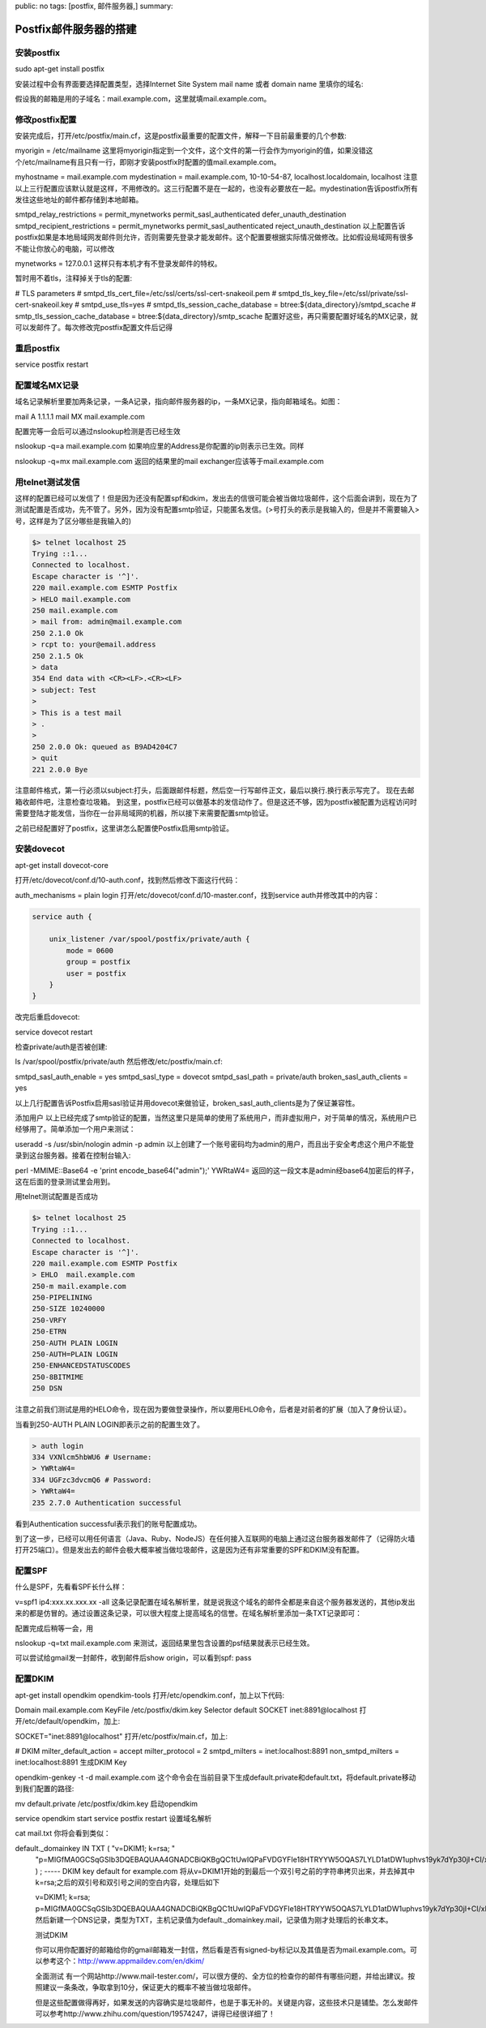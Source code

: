 public: no
tags: [postfix, 邮件服务器,]
summary: 

Postfix邮件服务器的搭建
==============================


安装postfix
------------------------------------------------------------------------------------ 
sudo apt-get install postfix

安装过程中会有界面要选择配置类型，选择Internet Site
System mail name 或者 domain name 里填你的域名:

假设我的邮箱是用的子域名：mail.example.com，这里就填mail.example.com。

修改postfix配置
------------------------------------------------------------------------------------ 

安装完成后，打开/etc/postfix/main.cf，这是postfix最重要的配置文件，解释一下目前最重要的几个参数:

myorigin = /etc/mailname
这里将myorigin指定到一个文件，这个文件的第一行会作为myorigin的值，如果没错这个/etc/mailname有且只有一行，即刚才安装postfix时配置的值mail.example.com。

myhostname = mail.example.com
mydestination = mail.example.com, 10-10-54-87, localhost.localdomain, localhost
注意以上三行配置应该默认就是这样，不用修改的。这三行配置不是在一起的，也没有必要放在一起。mydestination告诉postfix所有发往这些地址的邮件都存储到本地邮箱。

smtpd_relay_restrictions = permit_mynetworks permit_sasl_authenticated defer_unauth_destination
smtpd_recipient_restrictions = permit_mynetworks permit_sasl_authenticated reject_unauth_destination
以上配置告诉postfix如果是本地局域网发邮件则允许，否则需要先登录才能发邮件。这个配置要根据实际情况做修改。比如假设局域网有很多不能让你放心的电脑，可以修改

mynetworks = 127.0.0.1
这样只有本机才有不登录发邮件的特权。

暂时用不着tls，注释掉关于tls的配置:

# TLS parameters
# smtpd_tls_cert_file=/etc/ssl/certs/ssl-cert-snakeoil.pem
# smtpd_tls_key_file=/etc/ssl/private/ssl-cert-snakeoil.key
# smtpd_use_tls=yes
# smtpd_tls_session_cache_database = btree:${data_directory}/smtpd_scache
# smtp_tls_session_cache_database = btree:${data_directory}/smtp_scache
配置好这些，再只需要配置好域名的MX记录，就可以发邮件了。每次修改完postfix配置文件后记得


重启postfix
------------------------------------------------------------------------------------ 
service postfix restart


配置域名MX记录
------------------------------------------------------------------------------------ 

域名记录解析里要加两条记录，一条A记录，指向邮件服务器的ip，一条MX记录，指向邮箱域名。如图：

mail  A     1.1.1.1
mail  MX    mail.example.com

配置完等一会后可以通过nslookup检测是否已经生效

nslookup -q=a mail.example.com
如果响应里的Address是你配置的ip则表示已生效。同样

nslookup -q=mx mail.example.com
返回的结果里的mail exchanger应该等于mail.example.com

用telnet测试发信
------------------------------------------------------------------------------------ 

这样的配置已经可以发信了！但是因为还没有配置spf和dkim，发出去的信很可能会被当做垃圾邮件，这个后面会讲到，现在为了测试配置是否成功，先不管了。另外，因为没有配置smtp验证，只能匿名发信。(>号打头的表示是我输入的，但是并不需要输入>号，这样是为了区分哪些是我输入的)


.. code-block:: bash

    $> telnet localhost 25
    Trying ::1...
    Connected to localhost.
    Escape character is '^]'.
    220 mail.example.com ESMTP Postfix
    > HELO mail.example.com
    250 mail.example.com
    > mail from: admin@mail.example.com
    250 2.1.0 Ok
    > rcpt to: your@email.address
    250 2.1.5 Ok
    > data
    354 End data with <CR><LF>.<CR><LF>
    > subject: Test
    >   
    > This is a test mail
    > .
    > 
    250 2.0.0 Ok: queued as B9AD4204C7
    > quit
    221 2.0.0 Bye

注意邮件格式，第一行必须以subject:打头，后面跟邮件标题，然后空一行写邮件正文，最后以换行.换行表示写完了。
现在去邮箱收邮件吧，注意检查垃圾箱。
到这里，postfix已经可以做基本的发信动作了。但是这还不够，因为postfix被配置为远程访问时需要登陆才能发信，当你在一台非局域网的机器，所以接下来需要配置smtp验证。


之前已经配置好了postfix，这里讲怎么配置使Postfix启用smtp验证。


安装dovecot
---------------------------------------
apt-get install dovecot-core

打开/etc/dovecot/conf.d/10-auth.conf，找到然后修改下面这行代码：

auth_mechanisms = plain login
打开/etc/dovecot/conf.d/10-master.conf，找到service auth并修改其中的内容：

.. code-block:: bash

    service auth {

        unix_listener /var/spool/postfix/private/auth {
            mode = 0600
            group = postfix
            user = postfix
        }
    }


改完后重启dovecot:

service dovecot restart

检查private/auth是否被创建:

ls /var/spool/postfix/private/auth
然后修改/etc/postfix/main.cf:

smtpd_sasl_auth_enable = yes
smtpd_sasl_type = dovecot
smtpd_sasl_path = private/auth
broken_sasl_auth_clients = yes

以上几行配置告诉Postfix启用sasl验证并用dovecot来做验证，broken_sasl_auth_clients是为了保证兼容性。

添加用户
以上已经完成了smtp验证的配置，当然这里只是简单的使用了系统用户，而非虚拟用户，对于简单的情况，系统用户已经够用了。简单添加一个用户来测试：

useradd -s /usr/sbin/nologin admin -p admin
以上创建了一个账号密码均为admin的用户，而且出于安全考虑这个用户不能登录到这台服务器。接着在控制台输入:

perl -MMIME::Base64 -e 'print encode_base64("admin");'
YWRtaW4=
返回的这一段文本是admin经base64加密后的样子，这在后面的登录测试里会用到。

用telnet测试配置是否成功

.. code-block:: bash

    $> telnet localhost 25
    Trying ::1...
    Connected to localhost.
    Escape character is '^]'.
    220 mail.example.com ESMTP Postfix
    > EHLO  mail.example.com
    250-m mail.example.com
    250-PIPELINING
    250-SIZE 10240000
    250-VRFY
    250-ETRN
    250-AUTH PLAIN LOGIN
    250-AUTH=PLAIN LOGIN
    250-ENHANCEDSTATUSCODES
    250-8BITMIME
    250 DSN

注意之前我们测试是用的HELO命令，现在因为要做登录操作，所以要用EHLO命令，后者是对前者的扩展（加入了身份认证）。

当看到250-AUTH PLAIN LOGIN即表示之前的配置生效了。

.. code-block:: bash

    > auth login
    334 VXNlcm5hbWU6 # Username:
    > YWRtaW4=
    334 UGFzc3dvcmQ6 # Password:
    > YWRtaW4=
    235 2.7.0 Authentication successful

看到Authentication successful表示我们的账号配置成功。

到了这一步，已经可以用任何语言（Java、Ruby、NodeJS）在任何接入互联网的电脑上通过这台服务器发邮件了（记得防火墙打开25端口）。但是发出去的邮件会极大概率被当做垃圾邮件，这是因为还有非常重要的SPF和DKIM没有配置。


配置SPF
------------------------------------------------------------------------------------ 

什么是SPF，先看看SPF长什么样：

v=spf1 ip4:xxx.xx.xxx.xx -all
这条记录配置在域名解析里，就是说我这个域名的邮件全都是来自这个服务器发送的，其他ip发出来的都是仿冒的。通过设置这条记录，可以很大程度上提高域名的信誉。在域名解析里添加一条TXT记录即可：

配置完成后稍等一会，用

nslookup -q=txt mail.example.com
来测试，返回结果里包含设置的psf结果就表示已经生效。

可以尝试给gmail发一封邮件，收到邮件后show origin，可以看到spf: pass

配置DKIM
------------------------------------------------------------------------------------ 

apt-get install opendkim opendkim-tools
打开/etc/opendkim.conf，加上以下代码:

Domain          mail.example.com
KeyFile         /etc/postfix/dkim.key
Selector        default
SOCKET          inet:8891@localhost
打开/etc/default/opendkim，加上:

SOCKET="inet:8891@localhost"
打开/etc/postfix/main.cf，加上:

# DKIM
milter_default_action = accept
milter_protocol = 2
smtpd_milters = inet:localhost:8891
non_smtpd_milters = inet:localhost:8891
生成DKIM Key

opendkim-genkey -t -d mail.example.com
这个命令会在当前目录下生成default.private和default.txt，将default.private移动到我们配置的路径:

mv default.private /etc/postfix/dkim.key
启动opendkim

service opendkim start
service postfix restart
设置域名解析

cat mail.txt
你将会看到类似：

default._domainkey  IN  TXT ( "v=DKIM1; k=rsa; "
  "p=MIGfMA0GCSqGSIb3DQEBAQUAA4GNADCBiQKBgQC1tUwIQPaFVDGYFIe18HTRYYW5OQAS7LYLD1atDW1uphvs19yk7dYp30jI+CI/xNeCje4en0umd5eVTaYxQV2h6va0lqBtD6xCYqvUbVnjAcf+6iyyiQzzN6rOYcVsBmsX/0IjxDBqQDYD5L9JDXiwkI6pPiOMKAwqtUXoFm6sCQIDAQAB" )  ; ----- DKIM key default for example.com
  将从v=DKIM1开始的到最后一个双引号之前的字符串拷贝出来，并去掉其中k=rsa;之后的双引号和双引号之间的空白内容，处理后如下

  v=DKIM1; k=rsa; p=MIGfMA0GCSqGSIb3DQEBAQUAA4GNADCBiQKBgQC1tUwIQPaFVDGYFIe18HTRYYW5OQAS7LYLD1atDW1uphvs19yk7dYp30jI+CI/xNeCje4en0umd5eVTaYxQV2h6va0lqBtD6xCYqvUbVnjAcf+6iyyiQzzN6rOYcVsBmsX/0IjxDBqQDYD5L9JDXiwkI6pPiOMKAwqtUXoFm6sCQIDAQAB
  然后新建一个DNS记录，类型为TXT，主机记录值为default._domainkey.mail，记录值为刚才处理后的长串文本。

  测试DKIM

  你可以用你配置好的邮箱给你的gmail邮箱发一封信，然后看是否有signed-by标记以及其值是否为mail.example.com。可以参考这个：http://www.appmaildev.com/en/dkim/

  全面测试
  有一个网站http://www.mail-tester.com/，可以很方便的、全方位的检查你的邮件有哪些问题，并给出建议。按照建议一条条改，争取拿到10分，保证更大的概率不被当做垃圾邮件。

  但是这些配置做得再好，如果发送的内容确实是垃圾邮件，也是于事无补的。关键是内容，这些技术只是铺垫。怎么发邮件可以参考http://www.zhihu.com/question/19574247，讲得已经很详细了！

